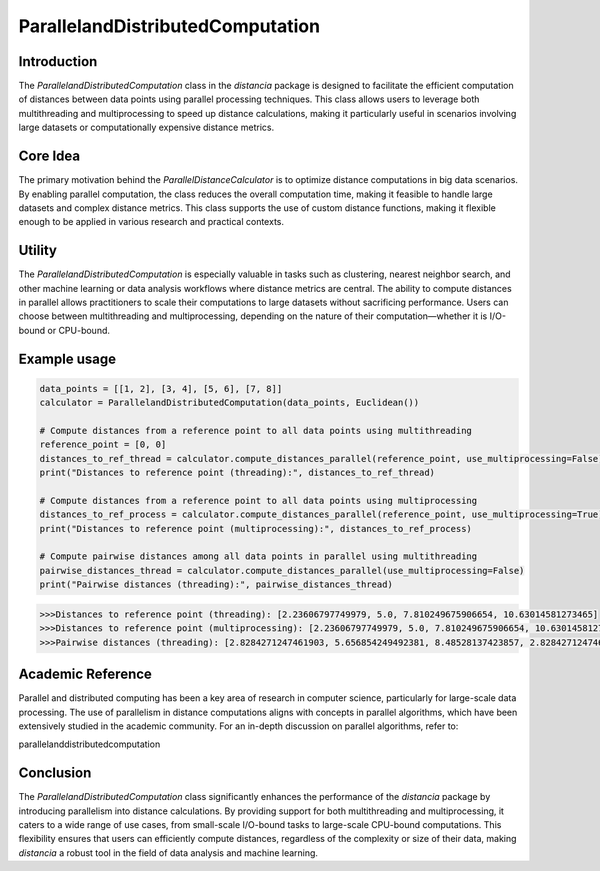 ParallelandDistributedComputation
===========================

Introduction
------------

The `ParallelandDistributedComputation` class in the `distancia` package is designed to facilitate the efficient computation of distances between data points using parallel processing techniques. This class allows users to leverage both multithreading and multiprocessing to speed up distance calculations, making it particularly useful in scenarios involving large datasets or computationally expensive distance metrics.

Core Idea
---------

The primary motivation behind the `ParallelDistanceCalculator` is to optimize distance computations in big data scenarios. By enabling parallel computation, the class reduces the overall computation time, making it feasible to handle large datasets and complex distance metrics. This class supports the use of custom distance functions, making it flexible enough to be applied in various research and practical contexts.

Utility
-------

The `ParallelandDistributedComputation` is especially valuable in tasks such as clustering, nearest neighbor search, and other machine learning or data analysis workflows where distance metrics are central. The ability to compute distances in parallel allows practitioners to scale their computations to large datasets without sacrificing performance. Users can choose between multithreading and multiprocessing, depending on the nature of their computation—whether it is I/O-bound or CPU-bound.

Example usage
-------------

.. code-block:: python


    data_points = [[1, 2], [3, 4], [5, 6], [7, 8]]
    calculator = ParallelandDistributedComputation(data_points, Euclidean())

    # Compute distances from a reference point to all data points using multithreading
    reference_point = [0, 0]
    distances_to_ref_thread = calculator.compute_distances_parallel(reference_point, use_multiprocessing=False)
    print("Distances to reference point (threading):", distances_to_ref_thread)

    # Compute distances from a reference point to all data points using multiprocessing
    distances_to_ref_process = calculator.compute_distances_parallel(reference_point, use_multiprocessing=True)
    print("Distances to reference point (multiprocessing):", distances_to_ref_process)

    # Compute pairwise distances among all data points in parallel using multithreading
    pairwise_distances_thread = calculator.compute_distances_parallel(use_multiprocessing=False)
    print("Pairwise distances (threading):", pairwise_distances_thread)

.. code-block:: bash

    >>>Distances to reference point (threading): [2.23606797749979, 5.0, 7.810249675906654, 10.63014581273465]
    >>>Distances to reference point (multiprocessing): [2.23606797749979, 5.0, 7.810249675906654, 10.63014581273465]
    >>>Pairwise distances (threading): [2.8284271247461903, 5.656854249492381, 8.48528137423857, 2.8284271247461903, 5.656854249492381, 2.8284271247461903]

Academic Reference
------------------

Parallel and distributed computing has been a key area of research in computer science, particularly for large-scale data processing. The use of parallelism in distance computations aligns with concepts in parallel algorithms, which have been extensively studied in the academic community. For an in-depth discussion on parallel algorithms, refer to:

.. bibliography::

parallelanddistributedcomputation

Conclusion
----------

The `ParallelandDistributedComputation` class significantly enhances the performance of the `distancia` package by introducing parallelism into distance calculations. By providing support for both multithreading and multiprocessing, it caters to a wide range of use cases, from small-scale I/O-bound tasks to large-scale CPU-bound computations. This flexibility ensures that users can efficiently compute distances, regardless of the complexity or size of their data, making `distancia` a robust tool in the field of data analysis and machine learning.
